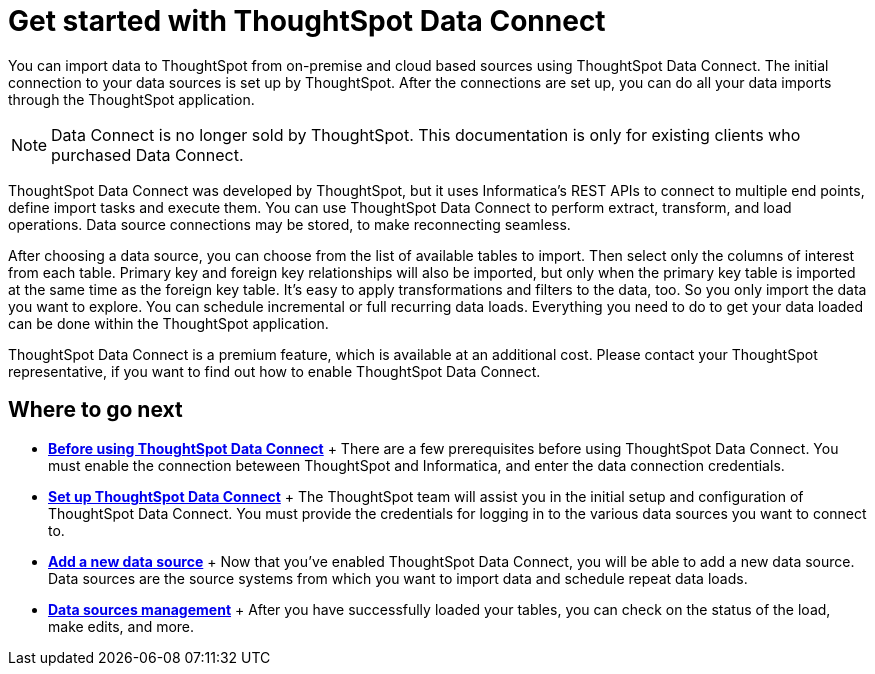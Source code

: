 = Get started with ThoughtSpot Data Connect
:last_updated: tbd
:permalink: /:collection/:path.html
:sidebar: mydoc_sidebar
:summary: ThoughtSpot has partnered with Informatica to bring you ThoughtSpot Data Connect, which is a self-service data integration tool that allows you to easily pull data into ThoughtSpot for analysis.

You can import data to ThoughtSpot from on-premise and cloud based sources using ThoughtSpot Data Connect.
The initial connection to your data sources is set up by ThoughtSpot.
After the connections are set up, you can do all your data imports through the ThoughtSpot application.

NOTE: Data Connect is no longer sold by ThoughtSpot.
This documentation is only for existing clients who purchased Data Connect.

ThoughtSpot Data Connect was developed by ThoughtSpot, but it uses Informatica's REST APIs to connect to multiple end points, define import tasks and execute them.
You can use ThoughtSpot Data Connect to perform extract, transform, and load operations.
Data source connections may be stored, to make reconnecting seamless.

After choosing a data source, you can choose from the list of available tables to import.
Then select only the columns of interest from each table.
Primary key and foreign key relationships will also be imported, but only when the primary key table is imported at the same time as the foreign key table.
It's easy to apply transformations and filters to the data, too.
So you only import the data you want to explore.
You can schedule incremental or full recurring data loads.
Everything you need to do to get your data loaded can be done within the ThoughtSpot application.

ThoughtSpot Data Connect is a premium feature, which is available at an additional cost.
Please contact your ThoughtSpot representative, if you want to find out how to enable ThoughtSpot Data Connect.

== Where to go next

* *xref:/data-connect/setup/before-using-data-connect.adoc[Before using ThoughtSpot Data Connect]* + There are a few prerequisites before using ThoughtSpot Data Connect.
You must enable the connection beteween ThoughtSpot and Informatica, and enter the data connection credentials.
* *xref:/data-connect/setup/settingup-etl.adoc[Set up ThoughtSpot Data Connect]* + The ThoughtSpot team will assist you in the initial setup and configuration of ThoughtSpot Data Connect.
You must provide the credentials for logging in to the various data sources you want to connect to.
* *xref:/data-connect/setup/adding-data-source.adoc[Add a new data source]* + Now that you've enabled ThoughtSpot Data Connect, you will be able to add a new data source.
Data sources are the source systems from which you want to import data and schedule repeat data loads.
* *xref:/data-connect/setup/data-sources-management.adoc[Data sources management]* + After you have successfully loaded your tables, you can check on the status of the load, make edits, and more.

